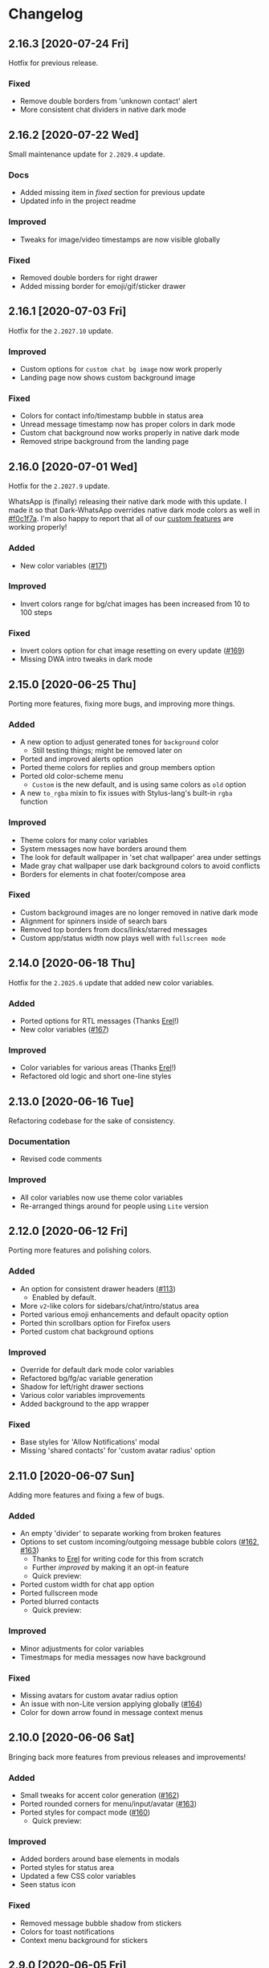 #+STARTUP: nofold

* Changelog
** 2.16.3 [2020-07-24 Fri]
Hotfix for previous release.

*** Fixed
- Remove double borders from 'unknown contact' alert
- More consistent chat dividers in native dark mode

** 2.16.2 [2020-07-22 Wed]
Small maintenance update for ~2.2029.4~ update.

*** Docs
- Added missing item in /fixed/ section for previous update
- Updated info in the project readme

*** Improved
- Tweaks for image/video timestamps are now visible globally

*** Fixed
- Removed double borders for right drawer
- Added missing border for emoji/gif/sticker drawer

** 2.16.1 [2020-07-03 Fri]
Hotfix for the ~2.2027.10~ update.

*** Improved
- Custom options for =custom chat bg image= now work properly
- Landing page now shows custom background image

*** Fixed
- Colors for contact info/timestamp bubble in status area
- Unread message timestamp now has proper colors in dark mode
- Custom chat background now works properly in native dark mode
- Removed stripe background from the landing page

** 2.16.0 [2020-07-01 Wed]
Hotfix for the ~2.2027.9~ update.

WhatsApp is (finally) releasing their native dark mode with this update. I made
it so that Dark-WhatsApp overrides native dark mode colors as well in [[https://github.com/vednoc/dark-whatsapp/commit/f0c1f7af4d2acdc37a5fd944d79c02f158735f6d][#f0c1f7a]].
I'm also happy to report that all of our [[https://github.com/vednoc/dark-whatsapp/wiki/Configuration][custom features]] are working properly!

*** Added
- New color variables ([[https://github.com/vednoc/dark-whatsapp/issues/171][#171]])

*** Improved
- Invert colors range for bg/chat images has been increased from 10 to 100 steps

*** Fixed
- Invert colors option for chat image resetting on every update ([[https://github.com/vednoc/dark-whatsapp/issues/169][#169]])
- Missing DWA intro tweaks in dark mode

** 2.15.0 [2020-06-25 Thu]
Porting more features, fixing more bugs, and improving more things.

*** Added
- A new option to adjust generated tones for =background= color
  + Still testing things; might be removed later on
- Ported and improved alerts option
- Ported theme colors for replies and group members option
- Ported old color-scheme menu
  + =Custom= is the new default, and is using same colors as =old= option
- A new =to_rgba= mixin to fix issues with Stylus-lang's built-in =rgba= function

*** Improved
- Theme colors for many color variables
- System messages now have borders around them
- The look for default wallpaper in 'set chat wallpaper' area under settings
- Made gray chat wallpaper use dark background colors to avoid conflicts
- Borders for elements in chat footer/compose area

*** Fixed
- Custom background images are no longer removed in native dark mode
- Alignment for spinners inside of search bars
- Removed top borders from docs/links/starred messages
- Custom app/status width now plays well with =fullscreen mode=

** 2.14.0 [2020-06-18 Thu]
Hotfix for the ~2.2025.6~ update that added new color variables.

*** Added
- Ported options for RTL messages (Thanks [[https://github.com/E-RELevant][Erel]]!)
- New color variables ([[https://github.com/vednoc/dark-whatsapp/issues/167][#167]])

*** Improved
- Color variables for various areas (Thanks [[https://github.com/E-RELevant][Erel]]!)
- Refactored old logic and short one-line styles

** 2.13.0 [2020-06-16 Tue]
Refactoring codebase for the sake of consistency.

*** Documentation
- Revised code comments

*** Improved
- All color variables now use theme color variables
- Re-arranged things around for people using =Lite= version

** 2.12.0 [2020-06-12 Fri]
Porting more features and polishing colors.

*** Added
- An option for consistent drawer headers ([[https://github.com/vednoc/dark-whatsapp/pull/113][#113]])
  - Enabled by default.
- More ~v2~-like colors for sidebars/chat/intro/status area
- Ported various emoji enhancements and default opacity option
- Ported thin scrollbars option for Firefox users
- Ported custom chat background options

*** Improved
- Override for default dark mode color variables
- Refactored bg/fg/ac variable generation
- Shadow for left/right drawer sections
- Various color variables improvements
- Added background to the app wrapper

*** Fixed
- Base styles for 'Allow Notifications' modal
- Missing 'shared contacts' for 'custom avatar radius' option

** 2.11.0 [2020-06-07 Sun]
Adding more features and fixing a few of bugs.

*** Added
- An empty 'divider' to separate working from broken features
- Options to set custom incoming/outgoing message bubble colors ([[https://github.com/vednoc/dark-whatsapp/issues/162][#162]], [[https://github.com/vednoc/dark-whatsapp/issues/163][#163]])
  - Thanks to [[https://github.com/E-RELevant][Erel]] for writing code for this from scratch
  - Further /improved/ by making it an opt-in feature
  - Quick preview:

  [[https://user-images.githubusercontent.com/18245694/83976901-4f5e6500-a8fd-11ea-98b2-ac36e3b2e599.gif]]
- Ported custom width for chat app option
- Ported fullscreen mode
- Ported blurred contacts
  - Quick preview:

  [[https://user-images.githubusercontent.com/18245694/83976781-71a3b300-a8fc-11ea-9dcc-a10dbc7ab7b1.gif]]

*** Improved
- Minor adjustments for color variables
- Timestmaps for media messages now have background

*** Fixed
- Missing avatars for custom avatar radius option
- An issue with non-Lite version applying globally ([[https://github.com/vednoc/dark-whatsapp/issues/164][#164]])
- Color for down arrow found in message context menus

** 2.10.0 [2020-06-06 Sat]
Bringing back more features from previous releases and improvements!

*** Added
- Small tweaks for accent color generation ([[https://github.com/vednoc/dark-whatsapp/issues/162][#162]])
- Ported rounded corners for menu/input/avatar ([[https://github.com/vednoc/dark-whatsapp/issues/163][#163]])
- Ported styles for compact mode ([[https://github.com/vednoc/dark-whatsapp/issues/160][#160]])
  - Quick preview:

  [[https://user-images.githubusercontent.com/18245694/83950648-a9dbc080-a82c-11ea-817d-c63857978d48.png]]

*** Improved
- Added borders around base elements in modals
- Ported styles for status area
- Updated a few CSS color variables
- Seen status icon

*** Fixed
- Removed message bubble shadow from stickers
- Colors for toast notifications
- Context menu background for stickers

** 2.9.0 [2020-06-05 Fri]
Rewriting everything so that we can utilize WhatsApp's native CSS variables. All
of this is thanks to the ~2.2023.2~ update that broke /a lot/ of things.

*** Added
We are releasing a preview of our procedural color generation for background,
foreground, and accent colors in this update. Two months ago, we published
initial work for it in [[https://github.com/vednoc/dark-whatsapp/pull/145][#145]]; today, we're releasing it to everyone.

This is something we've been working towards for quite a while now, making over
a dozen of different implementations to find the right one. Since there are 6
tones for all base colors, the interop with [[https://github.com/vednoc/dark-switcher/][Dark-Switcher]] is no longer possible
until this functionality is implemented there.

What you see is still early-days, since we have to polish color generator rules
and include edge-cases, as well as see how it does /in the wild/. If you run into
issues, or weird looking color generation, we would love to hear it! Don't
hesitate to open a new [[https://github.com/vednoc/dark-whatsapp/issues/new/choose][issue]] and tell us about it.

Quick preview of changing base background and accent colors:

[[https://user-images.githubusercontent.com/18245694/83881589-33ae5f80-a741-11ea-8db3-f5edb1b1597d.gif]]

*** Broken features
A lot of our previous work is now broken in the new update, and we'll have to
rewrite or fix majority of the features you can find on [[https://github.com/vednoc/dark-whatsapp/wiki/Configuration][Configuration]] page on
our project wiki. Only the following features made it into ~v2.9.0~ release:

- Custom background/foreground/accent colors
- All app background image options
- Custom intro image
- Custom UI font

We will slowly but surely bring old features back in the upcoming updates as we
make our way towards ~v3~ of Dark-WhatsApp.

*** Fixed
- Issues where the new update was reported ([[https://github.com/vednoc/dark-whatsapp/issues/158][#158]], [[https://github.com/vednoc/dark-whatsapp/issues/159][#159]])
- Unreadable 'update alert' text color ([[https://github.com/vednoc/dark-whatsapp/issues/155][#155]], [[https://github.com/vednoc/dark-whatsapp/issues/157][#157]])

** 2.8.0 [2020-05-31 Sun]
More polish for ~fb-like~ message tails style, and a new intro image.

*** Added
- Inlined SVG for intro image ([[https://github.com/vednoc/dark-whatsapp/pull/156][#156]])
  - Huge thanks to [[https://github.com/jdruedaq][jdruedaq]] for contributing and for the initial idea.
  - Quick preview when using color-schems from [[https://github.com/vednoc/dark-switcher/][dark-switcher]]:

  [[https://user-images.githubusercontent.com/18245694/83363146-6948f680-a397-11ea-9e65-91089648a74a.gif]]
- Uniform height for big emojis when ~fb-like~ tails are active
  - Enabled by default; only works with ~fb-like~ tails.

  [[https://user-images.githubusercontent.com/18245694/83363145-664e0600-a397-11ea-949b-6582211bd25b.gif]]

*** Improved
- Block contact icon now uses a warning color
- QR code borders now have a hardcoded ~#ffffff~ value
  - No more minor conflicts with /some/ color-schemes when using [[https://github.com/vednoc/dark-switcher/][dark-switcher]].

*** Fixed
- Hover animation for reply messages
- Conflicts in grouped media (images, videos, etc) in ~fb-like~ tails
- Selectors for audio message controls
- Opacity for deleted message icon

** 2.7.0 [2020-05-23 Sat]
Improved ~fb-like~ message tails style and various other things that got broken in
the latest ~2.2021.3~ update.

**** Added
- App and chat background images now support custom ~size~, ~position~, and ~repeat~
- ~Fb-like~ message tails option received a lot of enhancements
  - Huge thanks to [[https://github.com/E-RELevant][Erel]] for the idea of hiding timestamps for all messages
    except the very last one, and for non-stop testing and bug reporting!
  - We hope everyone will enjoy using this style because it looks great!
  - Here is [[https://github.com/vednoc/dark-whatsapp/wiki/Configuration#message-tails][how to enable it]]! Quick preview:

    [[https://user-images.githubusercontent.com/18245694/82741377-86efdd80-9d51-11ea-84d8-2ccb1315f346.gif]]
- An option to enable ~screenshot mode~ for preview image
  - This option could be used for bug-reports and for user-submitted previews

**** Improved
- Lots of improvements for audio messages and audio sliders
- Left/right side options for message bubbles work great with fb-like tails

**** Fixed
- Compact mode's typing indicator in Ferdi ([[https://github.com/vednoc/dark-whatsapp/pull/153][#153]])
- Avatar radius for shared contact(s) messages
- Colors for giphy and delete chat icons

** 2.6.3 [2020-05-14 Thu]
Minor polish and refactoring.

**** Improved
- Fb-like option for message tails
- Logic for custom app background

**** Fixed
- Color for =@= symbol in mentions
- Colors for scrollbars in Firefox

** 2.6.2 [2020-05-11 Mon]
Hotfix update for =2.2019.6= release.

*** Fixed
- Shortcut elements in 'keyboard shortcuts' modal
- Selected message blinking twice

** 2.6.1 [2020-05-10 Sun]
Small maintenance for latest release.

*** Documentation
- Fixed typos in readme and changelog
- Added day names to dates in the changelog

*** Fixed
- User mentions in groups and upload preview
- Margin for platform-specific borders

** 2.6.0 [2020-05-07 Thu]
Improvements for RTL tweaks (thanks [[https://github.com/E-RELevant][Erel]] for keeping me busy with lots of bug
reports) and minor broken styles.

*** Improved
- Build script received lots of improvements and enhancements
- A whole lot of selectors for RTL message options
- Colors for audio message sliders

*** Fixed
- Contacts area in 'add participant' modal ([[https://github.com/vednoc/dark-whatsapp/issues/152][#152]])
- Colors for voice message icons ([[https://github.com/vednoc/dark-whatsapp/issues/151][#151]])

** 2.5.0 [2020-05-03 Sun]
Fix formatting for RTL messages and minor broken styles.

*** Added
- Options to disable RTL formatting tweaks

*** Documentation
- Removed deprecated v1 userstyle from the file tree

*** Improved
- Build script now converts Lite version to Franz/Ferdi properly
- Formatting for RTL messages ([[https://github.com/vednoc/dark-whatsapp/issues/107][#107]]; thanks [[https://github.com/E-RELevant][Erel]] for the help!)

*** Fixed
- Context menus for RTL messages
- Styles for header in status area
- Platform-specific alert about desktop app
- Drop shadow for message bubbles

** 2.4.1 [2020-04-28 Tue]
Hotfix update for =2.2017.6= release.

*** Improved
- Various things in 'Set Chat Wallpaper' area ([[https://github.com/vednoc/dark-whatsapp/issues/149][#149]])
- Styles for 'Upload/Take picture' modals

*** Fixed
- All styles for message tails option ([[https://github.com/vednoc/dark-whatsapp/issues/150][#150]])
- Wrong color for 'missed video call' icon
- Background for checkmarks in docs/links
- Wrong color for 'typing...' element
- Colors for thumbnails and separators in embeds

** 2.4.0 [2020-04-21 Tue]
Small maintenance update for =2.2013.7= release.

*** Added
- Options to set hover on/off delay for blurred chat media ([[https://github.com/vednoc/dark-whatsapp/issues/149][#149]])

*** Improved
- Selected state for emojis ([[https://github.com/vednoc/dark-whatsapp/issues/148][#148]])
- Landing pane announcement ([[https://github.com/vednoc/dark-whatsapp/issues/128][#128]])

*** Fixed
- Colors for view/send contact areas
- Chat labels for WhatsApp for Business ([[https://github.com/vednoc/dark-whatsapp/issues/147][#147]])
- Transparent emoji images are no longer needed ([[https://github.com/vednoc/dark-whatsapp/commit/5f60c41788a1bf2b3598dfcb88a1146d0f6779b7][5f60c41]])

** 2.3.6 [2020-04-04 Sat]
Lots of bug fixing and polishing in this update.

*** Documentation
- Added 'similar projects' section to the readme

*** Improved
- A few edge-cases for compact mode styles
- Styles for content in reply area

*** Fixed
- Lots of fixes for context menus, icons, and modals
- Selectors for blurred contacts/media option
- Reply bubble colors in status area ([[https://github.com/vednoc/dark-whatsapp/issues/144][#144]])
- Alerts from 'unknown sender' ([[https://github.com/vednoc/dark-whatsapp/issues/146][#146]])

** 2.3.5 [2020-04-01 Wed]
Adding transparent emoji images and polishing things up.

*** Documentation
- Updated readme ([[https://github.com/vednoc/dark-whatsapp/pull/143][#143]])

*** Improved
- New transparent emoji images ([[https://github.com/vednoc/dark-whatsapp/issues/137][#137]])

*** Fixed
- Various button and icon styles
- Styles in 'upload preview' pane
- Selectors for the last 'message tails' option
- Audio length for incoming messages
- Reply bubble in status area ([[https://github.com/vednoc/dark-whatsapp/issues/144][#144]])

** 2.3.4 [2020-03-28 Sat]
Fixing the leftover minor bugs.

*** Improved
- Bug report template now has 'WA version' field ([[https://github.com/vednoc/dark-whatsapp/issues/141][#141]])

*** Fixed
- Colors for video progress bar colors ([[https://github.com/vednoc/dark-whatsapp/issues/142][#142]])
- Colors for vudio progress bar colors
- Rounded corners for avatar in settings
- Colors for 'low battery' alert
- Selectors for emoji/gif/sticker menus

** 2.3.3 [2020-03-27 Fri]
Fixing more new bugs, some caused by last night's hotfix.

*** Added
- An option to set 'hover-off' duration in compact mode ([[https://github.com/vednoc/dark-whatsapp/issues/138][#138]])

*** Fixed
- Many more selectors throughout the app
- Colors for audio/video sliders ([[https://github.com/vednoc/dark-whatsapp/issues/136][#136]])
- 'Computer not connected' alert ([[https://github.com/vednoc/dark-whatsapp/issues/140][#140]])
- Rewritten compact mode

** 2.3.2 [2020-03-27 Fri]
Fixing more new bugs, some caused by last night's hotfix.

*** Fixed
- A bunch of styles all throughout the app
- Colors for the 'seen' message status ([[https://github.com/vednoc/dark-whatsapp/issues/131][#131]])
- Selectors for built-in video player ([[https://github.com/vednoc/dark-whatsapp/issues/133][#133]])

** 2.3.1 [2020-03-27 Fri]
Hotfix for the latest update (version ~0.4.2080~). Reported in [[https://github.com/vednoc/dark-whatsapp/issues/130][#130]].

*** Documentation
- Revised code comments

*** Improved
- Chat background image opacity (0.10 -> 0.15)

*** Fixed
- 'No stickers' alert ([[https://github.com/vednoc/dark-whatsapp/issues/129][#129]]) in chat
- Avatar size of the default-user icons
- A bunch of things from the latest update

** 2.3.0 [2020-03-22 Sun]
Bug fixes and improvements (version ~0.4.1307~).

*** Breaking
- Settings related to avatar radius, app background, and message bubbles will
  probably reset to their default values.

*** Improved
- Background images by adding different image versions
- Avatar radius option by adding more avatar selectors
- Header and buttons for media overlay modal
- Opacity and radius for various icons
- Typing indicator hack in compact mode
- The contract for message bubble colors
- The contrast for secondary background color
- The app background option

*** Fixed
- Played state of audio messages
- Items and icons for chat filter
- Avatar's loading background in info pane
- Animation for 'Jump to new messages' button
- Opacity for attach menu icons
- Elements for 'failed to send msg' area

** 2.2.2 [2020-02-22 Sat]
Minor bug fixes and improvements.

*** Documentation
- Revised code comments

*** Improved
- Typing indicator hack while in compact mode ([[https://github.com/vednoc/dark-whatsapp/issues/111][#111]])
- Reverted to old styles for 'join group' buttons
- Left floating panes in compact mode

*** Fixed
- Upload preview pane in compact mode
- Chat background image opacity in Ferdi/Franz
- Seen message status in message info
- Logo icons for videos, embeds, etc ([[https://github.com/vednoc/dark-whatsapp/pull/120][#120]])
- Context menu icon hover animation ([[https://github.com/vednoc/dark-whatsapp/pull/121][#121]])
- Chat filter in WhatsApp Business ([[https://github.com/vednoc/dark-whatsapp/issues/122][#122]])

** 2.2.1 [2020-02-16 Sun]
Minor bug fixes for yesterday's update.

*** Fixed
- Missing ~dblcheck-ack~ colors
- Full chat background image link
- Colors for audio message controls
- Animation for down arrow icon

** 2.2.0 [2020-02-15 Sat]
Bug fixes and improvements (version ~0.4.930~).

This update brought /hidden/ and still in-progress native dark mode to WhatsApp
Web; to try it out yourself, open DevTools and add ~dark~ to the classes of the
HTML element. The change should look like so: ~<html class="dark js webp...">~

*** Breaking
- Transparent emoji images are disabled until desktop installers are updated to
  the latest version. If you enable the option, it will use wrong emoji images.

*** Added
- Added an option to set custom avatar radius ([[https://github.com/vednoc/dark-whatsapp/pull/117][#117]])

*** Documentation
- Revised code comments

*** Improved
- Compiled CSS output by refactoring left pane selectors
- Compact mode indicators and message content positioning
- Search input bar by adding a border around it
- Hover/shadow styles for chat jump button
- Badges now use the same colors

*** Fixed
- Alert colors in 'upload preview' pane
- Minor regressions caused by refactoring
- Hover/selected bugs for selected messages

** 2.1.2 [2020-02-10 Mon]
Minor bug fixes and improvements (version ~0.4.613~).

*** Improved
- Gifs now have rounded corners
- Colors for 'download media' buttons
- Colors for 'download sticker' buttons
- Colors for 'join' and 'view all contact' buttons

*** Fixed
- Tooltip colors for attach menu dropdown items
- Z-index causing glitches in 'select messages' mode
- Context menu gradient for embedded links
- Message text position in compact mode ([[https://github.com/vednoc/dark-whatsapp/issues/112][#112]])

** 2.1.1 [2020-01-27 Mon]
Weekly update to address a few minor things.

*** Documentation
- Updated summary of the last release
- Updated and improved preview image

*** Improved
- Alignment of UserCSS metadata
- Accent color for the /new/ color-scheme preset ([[https://github.com/vednoc/dark-whatsapp/issues/32][#32]])

*** Fixed
- Background z-index in /select messages/ mode ([[https://github.com/vednoc/dark-whatsapp/pull/108][#108]])
- Emoji race selection hover background
- Search placeholder text color

** 2.1.0 [2020-01-21 Tue]
Adding new features and porting v2 to =wa.user.css= format for use in extensions
that don't support [[https://github.com/stylus/stylus/][stylus-lang]] and/or other projects.

*** Added
- An option to hide notification alerts ([[https://github.com/vednoc/dark-whatsapp/pull/101][#101]])
- An option to use theme colors in groups
- New style for message tails, inspired by Facebook
- New tertiary colors
- /Lite/, non-customizable v2 version ([[https://github.com/vednoc/dark-whatsapp/commit/670210d579cb569c79afa5c8f764807d6e64b0db][info in this commit]])

*** Documentation
- Updated wording for the ~2.0.6~ release ([[https://github.com/vednoc/dark-whatsapp/pull/92][#92]])
- Added more badges to the readme

*** Improved
- Intro message content ([[https://github.com/vednoc/dark-whatsapp/pull/93][#93]])
- Header content and QR code on the landing page
- Visuals of active media tab in profiles ([[https://github.com/vednoc/dark-whatsapp/pull/97][#97]])
- On hover effect for chat replies ([[https://github.com/vednoc/dark-whatsapp/pull/105][#105]])
- On hover animation for arrows ([[https://github.com/vednoc/dark-whatsapp/pull/104][#104]])
- On hover background for avatars you can change ([[https://github.com/vednoc/dark-whatsapp/pull/103][#103]])

*** Fixed
- Footer background color in /select messages/ mode
- Colors for status area icons ([[https://github.com/vednoc/dark-whatsapp/issues/91][#91]])
- Hover background color when adding new group members
- Background for 'x more members' button ([[https://github.com/vednoc/dark-whatsapp/pull/98][#98]])
- Selected media button opacity ([[https://github.com/vednoc/dark-whatsapp/pull/100][#100]])
- Icon opacity and colors on the left pane
- Icon opacity for all icons
- Icon color for "low battery" alert ([[https://github.com/vednoc/dark-whatsapp/pull/106][#106]])

** 2.0.6 [2020-01-17 Fri]
Hotfix for the latest update (version ~0.4.315~).

*** USo/v1 notice
- Ported some of the changes; please move over to v2
- The v2 is coming to ~wa.user.css~ and userstyles.org in next the version

*** Documentation
- Added issue templates
- Added sponsor button to the repository
- Added external links and info about companion-style ([[https://github.com/vednoc/dark-whatsapp/pull/87][#87]])

*** Fixed
- Intro pane and search bar ([[https://github.com/vednoc/dark-whatsapp/pull/89][#89]])
- Selected media header and icons
- Icons and badges in compact mode
- Z-index for the menu in starred messages
- Caret color for ~select~ elements
- Modal colors when adding group participants
- Bottom divider for applications on intro page ([[https://github.com/vednoc/dark-whatsapp/pull/90][#90]])
- Emoji search input text color in Chromium

** 2.0.5 [2020-01-13 Mon]
Minor bug fixes and improvements.

Huge thanks to [[https://github.com/E-RELevant][Erelephant]] for making a bunch of pull requests and fixing a ton
of bugs, as well as doing most of the work for [[https://github.com/vednoc/dark-whatsapp/wiki][project wiki pages]]!

*** Documentation
- Added old project name in the readme
- Added info about using this userstyle with Ferdi
- Added contributing ([[https://github.com/vednoc/dark-whatsapp/pull/85][#85]])
- Added credits to the readme

*** Improved
- Wrapper background for the left pane
- Default colors for custom message bubbles ([[https://github.com/vednoc/dark-whatsapp/pull/78][#78]])
- Whitespace for desktop apps on intro pane ([[https://github.com/vednoc/dark-whatsapp/pull/82][#82]])
- Animation for icons that take action ([[https://github.com/vednoc/dark-whatsapp/pull/81][#81]], [[https://github.com/vednoc/dark-whatsapp/pull/86][#86]])
- Hover event for mentions now applies underline
- Padding for modal body in a few modals

*** Fixed
- Star icons color for images/videos/gifs ([[https://github.com/vednoc/dark-whatsapp/pull/75][#75]])
- Emoji picker in upload preview pane
- Background for attach dropdown items
- Borders for group alerts ([[https://github.com/vednoc/dark-whatsapp/pull/79][#79]])
- Divider between modal header and search ([[https://github.com/vednoc/dark-whatsapp/pull/80][#80]])
- New group description alert ([[https://github.com/vednoc/dark-whatsapp/pull/83][#83]])
- Avatar border-radius glitches ([[https://github.com/vednoc/dark-whatsapp/pull/84][#84]])
- Context menu colors for messages with stickers
- Disabled icons in selected messages area

** 2.0.4 [2020-01-05 Sun]
Minor bug fixes and improvements.

*** Improved
- Made readme friendlier ([[https://github.com/vednoc/dark-whatsapp/pull/71][#71]]) and rewrote it in org-mode
- Search box and restored the old look ([[https://github.com/vednoc/dark-whatsapp/pull/73][#73]])
- Star icons in messages are now using accent color
- The way how thin scrollbars are applied in Firefox

*** Fixed
- An empty, old object-like, element that caused background glitches
- Context menu in messages with embedded links
- Outset for background blur
- Media player's box shadow

** 2.0.3 [2019-12-31 Tue]
Minor bug fixes and improvements.

*** Improved
- Navigation bar in emoji/gif/sticker menu
- The =@= symbol color in mentions

*** Fixed
- Background for default avatars in replies
- Audio slider colors in media player
- Text color of video duration
- Small border radius for reply/embed content
- Glitchy menu in starred messages

** 2.0.2 [2019-12-29 Sun]
Minor bug fixes and improvements.

*** Improved
- Message tails has three options now (Thanks [[https://github.com/E-RELevant][Erelephant]] for this suggestion)

*** Fixed
- Border around reply content works properly now
- Context menu for messages with files/links
- Second selector for mentions in the chat area
- Colors for forwarded status in message info area

** 2.0.1 [2019-12-27 Fri]
Thanks to [[https://github.com/E-RELevant][Erelephant]] for reporting quite a few of small bugs.

*** Improved
- App background image is scaled properly
- Color-scheme option allows you to choose between old, new, and custom colors
- Simplified the logic for message tails, bubble positions, and bubble colors

*** Fixed
- Mention's =@= symbol and contact name
- Bold font weight and audio icon color in contact's area
- Context menus for forwarded messages and messages with files
- Missing timestamp background from gif messages

** 2.0.0 [2019-12-21 Sat]
Moving forward, all the changes will be documented here.

Huge thanks to [[https://github.com/E-RELevant][Erelephant]] for testing and reporting bugs throughout this entire
process. It wouldn't have been the same without your help. :tada:

*** About v1.x.x version
*TL;DR:* It is going away soon.

When the script is done, the version 2.x.x will be compiled to =wa.user.css= file.
USo userstyle will be updated shortly after with this version.
